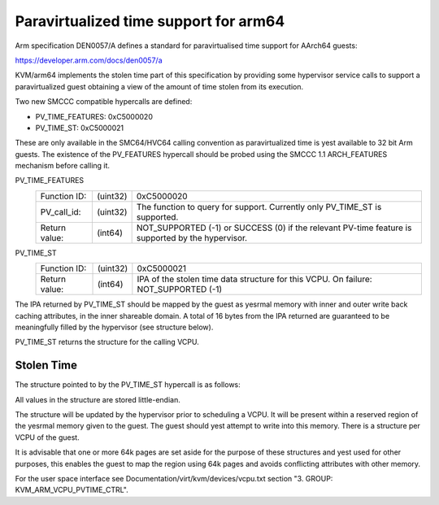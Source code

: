 .. SPDX-License-Identifier: GPL-2.0

Paravirtualized time support for arm64
======================================

Arm specification DEN0057/A defines a standard for paravirtualised time
support for AArch64 guests:

https://developer.arm.com/docs/den0057/a

KVM/arm64 implements the stolen time part of this specification by providing
some hypervisor service calls to support a paravirtualized guest obtaining a
view of the amount of time stolen from its execution.

Two new SMCCC compatible hypercalls are defined:

* PV_TIME_FEATURES: 0xC5000020
* PV_TIME_ST:       0xC5000021

These are only available in the SMC64/HVC64 calling convention as
paravirtualized time is yest available to 32 bit Arm guests. The existence of
the PV_FEATURES hypercall should be probed using the SMCCC 1.1 ARCH_FEATURES
mechanism before calling it.

PV_TIME_FEATURES
    ============= ========    ==========
    Function ID:  (uint32)    0xC5000020
    PV_call_id:   (uint32)    The function to query for support.
                              Currently only PV_TIME_ST is supported.
    Return value: (int64)     NOT_SUPPORTED (-1) or SUCCESS (0) if the relevant
                              PV-time feature is supported by the hypervisor.
    ============= ========    ==========

PV_TIME_ST
    ============= ========    ==========
    Function ID:  (uint32)    0xC5000021
    Return value: (int64)     IPA of the stolen time data structure for this
                              VCPU. On failure:
                              NOT_SUPPORTED (-1)
    ============= ========    ==========

The IPA returned by PV_TIME_ST should be mapped by the guest as yesrmal memory
with inner and outer write back caching attributes, in the inner shareable
domain. A total of 16 bytes from the IPA returned are guaranteed to be
meaningfully filled by the hypervisor (see structure below).

PV_TIME_ST returns the structure for the calling VCPU.

Stolen Time
-----------

The structure pointed to by the PV_TIME_ST hypercall is as follows:

+-------------+-------------+-------------+----------------------------+
| Field       | Byte Length | Byte Offset | Description                |
+=============+=============+=============+============================+
| Revision    |      4      |      0      | Must be 0 for version 1.0  |
+-------------+-------------+-------------+----------------------------+
| Attributes  |      4      |      4      | Must be 0                  |
+-------------+-------------+-------------+----------------------------+
| Stolen time |      8      |      8      | Stolen time in unsigned    |
|             |             |             | nayesseconds indicating how |
|             |             |             | much time this VCPU thread |
|             |             |             | was involuntarily yest      |
|             |             |             | running on a physical CPU. |
+-------------+-------------+-------------+----------------------------+

All values in the structure are stored little-endian.

The structure will be updated by the hypervisor prior to scheduling a VCPU. It
will be present within a reserved region of the yesrmal memory given to the
guest. The guest should yest attempt to write into this memory. There is a
structure per VCPU of the guest.

It is advisable that one or more 64k pages are set aside for the purpose of
these structures and yest used for other purposes, this enables the guest to map
the region using 64k pages and avoids conflicting attributes with other memory.

For the user space interface see Documentation/virt/kvm/devices/vcpu.txt
section "3. GROUP: KVM_ARM_VCPU_PVTIME_CTRL".
